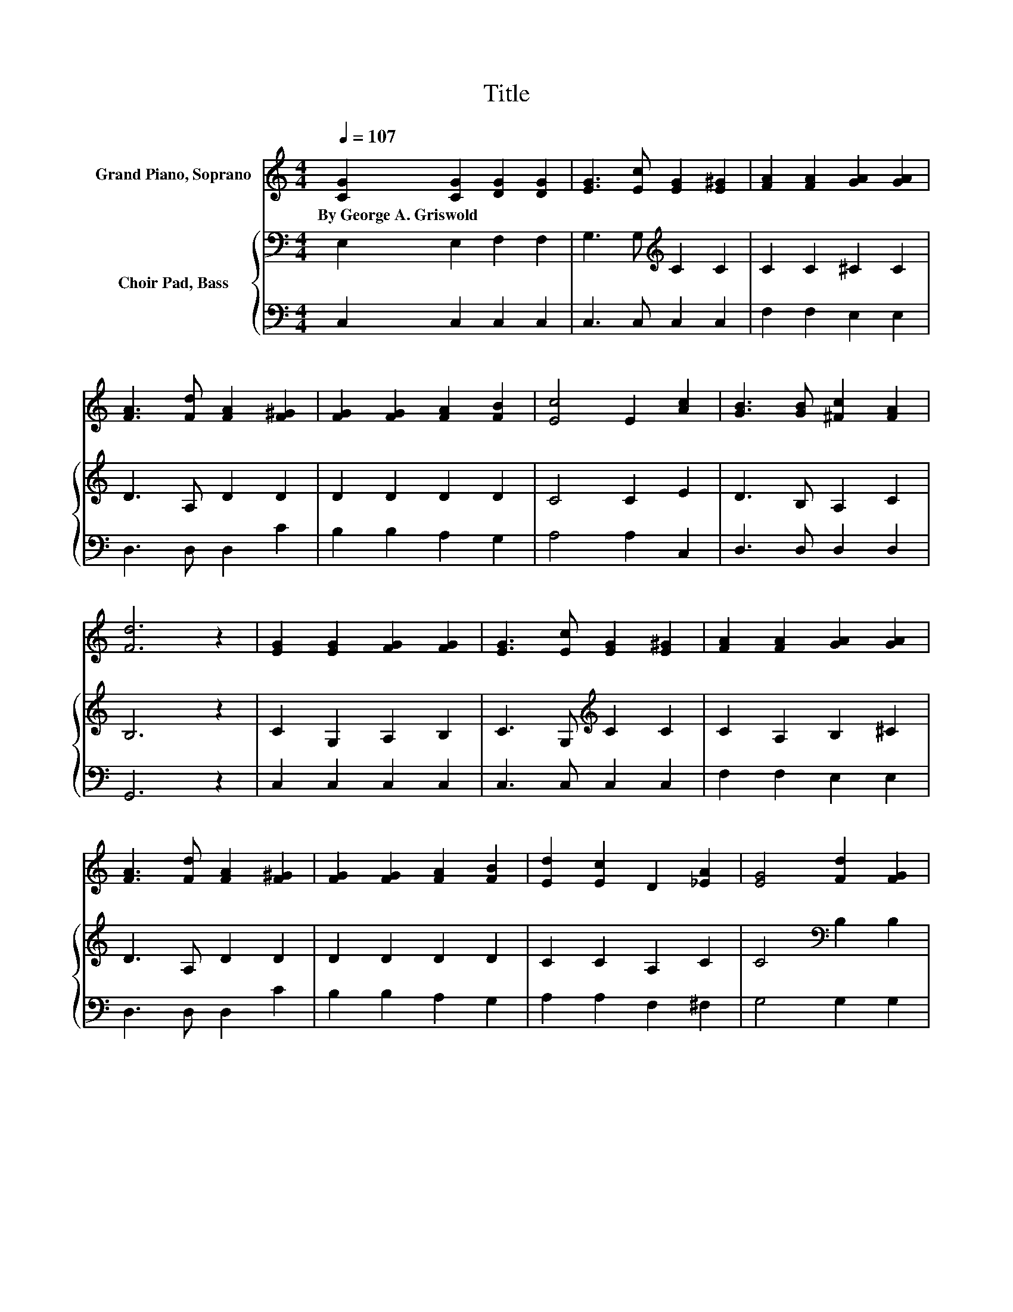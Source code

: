 X:1
T:Title
%%score 1 { 2 | 3 }
L:1/8
Q:1/4=107
M:4/4
K:C
V:1 treble nm="Grand Piano, Soprano"
V:2 bass nm="Choir Pad, Bass"
V:3 bass 
V:1
 [CG]2 [CG]2 [DG]2 [DG]2 | [EG]3 [Ec] [EG]2 [E^G]2 | [FA]2 [FA]2 [GA]2 [GA]2 | %3
w: By~George~A.~Griswold * * *|||
 [FA]3 [Fd] [FA]2 [F^G]2 | [FG]2 [FG]2 [FA]2 [FB]2 | [Ec]4 E2 [Ac]2 | [GB]3 [GB] [^Fc]2 [FA]2 | %7
w: ||||
 [Fd]6 z2 | [EG]2 [EG]2 [FG]2 [FG]2 | [EG]3 [Ec] [EG]2 [E^G]2 | [FA]2 [FA]2 [GA]2 [GA]2 | %11
w: ||||
 [FA]3 [Fd] [FA]2 [F^G]2 | [FG]2 [FG]2 [FA]2 [FB]2 | [Ed]2 [Ec]2 D2 [_EA]2 | [EG]4 [Fd]2 [FG]2 | %15
w: ||||
 [Ec]6 [EG]2 | [Ec]4 [EG]2 [Ec]2 | [Ge]3 [Gd] [Gc]4 | [FA]4 [Fc]2 [FA]2 | [EG]6 z2 | %20
w: |||||
 [Gd]4 [Gc]2 [Gd]2 | [Ge]3 [Fd] [Ec]4 | [^Fc]4 [FB]2 [FA]2 | [Fd]6 [FG]2 | %24
w: ||||
 [Ee]2 [Gd]2 [Gc]2 [^GB]2 | [^GB]3 A A2 A2 | [Ad]2 [Ae]2 [Af]2 [Ad]2 | [Gc]3 [GB] [GB]2 G2 | %28
w: ||||
 [Gc]4 [Gd]3 [Gd] | [Ge]6 z2 | [Fd]4 [Ec]2 [FB]2 | [Ec]8 |] %32
w: ||||
V:2
 E,2 E,2 F,2 F,2 | G,3 G,[K:treble] C2 C2 | C2 C2 ^C2 C2 | D3 A, D2 D2 | D2 D2 D2 D2 | C4 C2 E2 | %6
 D3 B, A,2 C2 | B,6 z2 | C2 G,2 A,2 B,2 | C3 G,[K:treble] C2 C2 | C2 A,2 B,2 ^C2 | D3 A, D2 D2 | %12
 D2 D2 D2 D2 | C2 C2 A,2 C2 | C4[K:bass] B,2 B,2 | C6 C2 | G,4[K:treble] C2 C2 | C3 B, C4 | %18
 C4 A,2 C2 | C6 z2 | B,4 C2 B,2 | C3 B,[K:treble] C4 | A,2 E2 D2 C2 | C4[K:bass] B,2 B,2 | %24
 C2 B,2 C2[K:treble] D2 | D3 C C2 ^C2 | D2 ^C2 D2 D2 | E3 D D2[K:bass] B,2 | C4 B,3 B, | C6 z2 | %30
 A,4 G,2 G,2 | G,8 |] %32
V:3
 C,2 C,2 C,2 C,2 | C,3 C, C,2 C,2 | F,2 F,2 E,2 E,2 | D,3 D, D,2 C2 | B,2 B,2 A,2 G,2 | %5
 A,4 A,2 C,2 | D,3 D, D,2 D,2 | G,,6 z2 | C,2 C,2 C,2 C,2 | C,3 C, C,2 C,2 | F,2 F,2 E,2 E,2 | %11
 D,3 D, D,2 C2 | B,2 B,2 A,2 G,2 | A,2 A,2 F,2 ^F,2 | G,4 G,2 G,2 | C,6 C,2 | C,4 C,2 C,2 | %17
 C,3 D, E,4 | F,4 F,2 F,2 | C,6 z2 | G,2 F,2 E,2 G,2 | z2 z G, A,4 | D,4 D,2 D,2 | G,6 G,2 | %24
 C,2 D,2 E,2 E,2 | F,3 F, F,2 A,G, | F,2 E,2 D,2 F,2 | G,3 G, G,2 G,F, | E,4 G,3 G, | z8 | %30
 F,4 z2 G,,2 | C,8 |] %32

